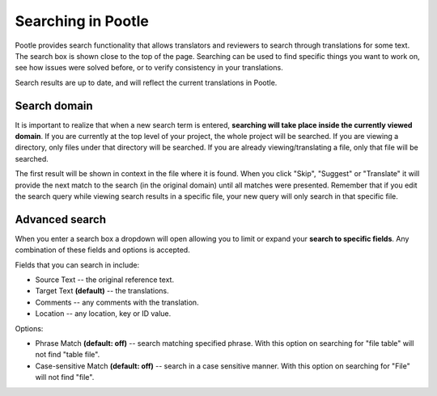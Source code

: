 .. _searching:

Searching in Pootle
===================

Pootle provides search functionality that allows translators and reviewers to
search through translations for some text. The search box is shown close to the
top of the page. Searching can be used to find specific things you want to work
on, see how issues were solved before, or to verify consistency in your
translations.

Search results are up to date, and will reflect the current translations in
Pootle. 


.. _searching#search_domain:

Search domain
-------------

It is important to realize that when a new search term is entered, **searching
will take place inside the currently viewed domain**. If you are currently at
the top level of your project, the whole project will be searched. If you are
viewing a directory, only files under that directory will be searched. If you
are already viewing/translating a file, only that file will be searched.

The first result will be shown in context in the file where it is found. When
you click "Skip", "Suggest" or "Translate" it will provide the next match to
the search (in the original domain) until all matches were presented. Remember
that if you edit the search query while viewing search results in a specific
file, your new query will only search in that specific file.


.. _searching#advanced_search:

Advanced search
---------------

When you enter a search box a dropdown will open allowing you to limit or
expand your **search to specific fields**. Any combination of these fields and
options is accepted.

.. image:: ../_static/search.png

Fields that you can search in include:

- Source Text -- the original reference text.
- Target Text **(default)** -- the translations.
- Comments -- any comments with the translation.
- Location -- any location, key or ID value.

Options:

- Phrase Match **(default: off)** -- search matching specified phrase. With
  this option on searching for "file table" will not find "table file".
- Case-sensitive Match **(default: off)** -- search in a case sensitive manner.
  With this option on searching for "File" will not find "file".
